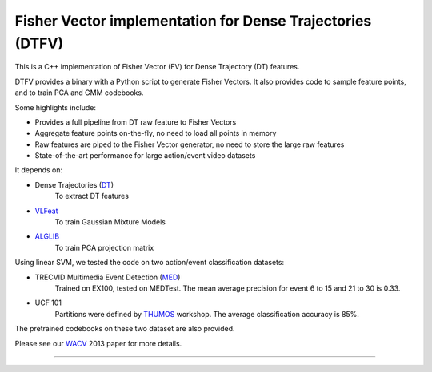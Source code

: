 =====
Fisher Vector implementation for Dense Trajectories (DTFV)
=====

This is a C++ implementation of Fisher Vector (FV) for Dense Trajectory (DT) features.

DTFV provides a binary with a Python script to generate Fisher Vectors. It also provides code to sample feature points, and to train PCA and GMM codebooks.

Some highlights include:

* Provides a full pipeline from DT raw feature to Fisher Vectors

* Aggregate feature points on-the-fly, no need to load all points in memory

* Raw features are piped to the Fisher Vector generator, no need to store the large raw features

* State-of-the-art performance for large action/event video datasets

It depends on:

* Dense Trajectories (DT_)
    To extract DT features
* VLFeat_
    To train Gaussian Mixture Models
* ALGLIB_
    To train PCA projection matrix

Using linear SVM, we tested the code on two action/event classification datasets:

* TRECVID Multimedia Event Detection (MED_)
    Trained on EX100, tested on MEDTest. The mean average precision for event 6 to 15 and 21 to 30 is 0.33.
* UCF 101
    Partitions were defined by THUMOS_ workshop. The average classification accuracy is 85%.

The pretrained codebooks on these two dataset are also provided.

Please see our WACV_ 2013 paper for more details.

=====


.. _ALGLIB: http://www.alglib.net/
.. _VLFeat: http://www.vlfeat.org/
.. _DT: https://lear.inrialpes.fr/people/wang/improved_trajectories
.. _MED: http://www-nlpir.nist.gov/projects/tv2013/tv2013.html#med
.. _THUMOS: http://crcv.ucf.edu/ICCV13-Action-Workshop/
.. _WACV: http://www-scf.usc.edu/~chensun/
